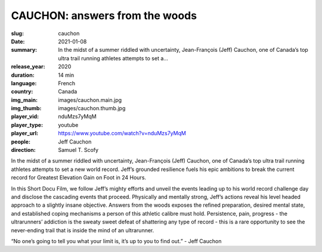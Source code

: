 CAUCHON: answers from the woods
###############################

:slug: cauchon
:date: 2021-01-08
:summary: In the midst of a summer riddled with uncertainty, Jean-François (Jeff) Cauchon, one of Canada’s top ultra trail running athletes attempts to set a...
:release_year: 2020
:duration: 14 min
:language: French
:country: Canada
:img_main: images/cauchon.main.jpg
:img_thumb: images/cauchon.thumb.jpg
:player_vid: nduMzs7yMqM
:player_type: youtube
:player_url: https://www.youtube.com/watch?v=nduMzs7yMqM
:people: Jeff Cauchon
:direction: Samuel T. Scofy

In the midst of a summer riddled with uncertainty, Jean-François (Jeff) Cauchon, one of Canada’s top ultra trail running athletes attempts to set a new world record. Jeff’s grounded resilience fuels his epic ambitions to break the current record for Greatest Elevation Gain on Foot in 24 Hours.

In this Short Docu Film, we follow Jeff’s mighty efforts and unveil the events leading up to his world record challenge day and disclose the cascading events that proceed. Physically and mentally strong, Jeff’s actions reveal his level headed approach to a slightly insane objective. Answers from the woods exposes the refined preparation, desired mental state, and established coping mechanisms a person of this athletic calibre must hold. Persistence, pain, progress - the ultrarunners’ addiction is the sweaty sweet defeat of shattering any type of record -  this is a rare opportunity to see the never-ending trail that is inside the mind of an ultrarunner. 

“No one’s going to tell you what your limit is, it’s up to you to find out.” - Jeff Cauchon
